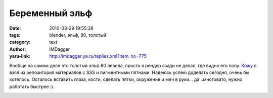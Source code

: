 Беременный эльф
===============
:date: 2010-03-29 19:55:38
:tags: blender, эльф, 80, толстый
:category: text
:author: IMDagger
:yaru-link: http://imdagger.ya.ru/replies.xml?item_no=775

Вообще на самом деле это толстый эльф 80 левела, просто я рендер
сзади не делал, где видно его попу.
`Кожу <http://matrep.parastudios.de/index.php?action=view&material=584-skin&fc=6>`__
я взял из репозитория материалов с SSS и пигментными пятнами. Надеюсь
успею доделать сегодня, очень бы хотелось. Осталось вставить глаза,
кости, сделать пятки, окружение и меч в руки… да ..многовато, нужно
работать быстрее :).

.. class:: text-center

|image0|

.. |image0| image:: http://img-fotki.yandex.ru/get/4313/imdagger.6/0_29539_150db597_L
   :target: http://fotki.yandex.ru/users/imdagger/view/169273/
